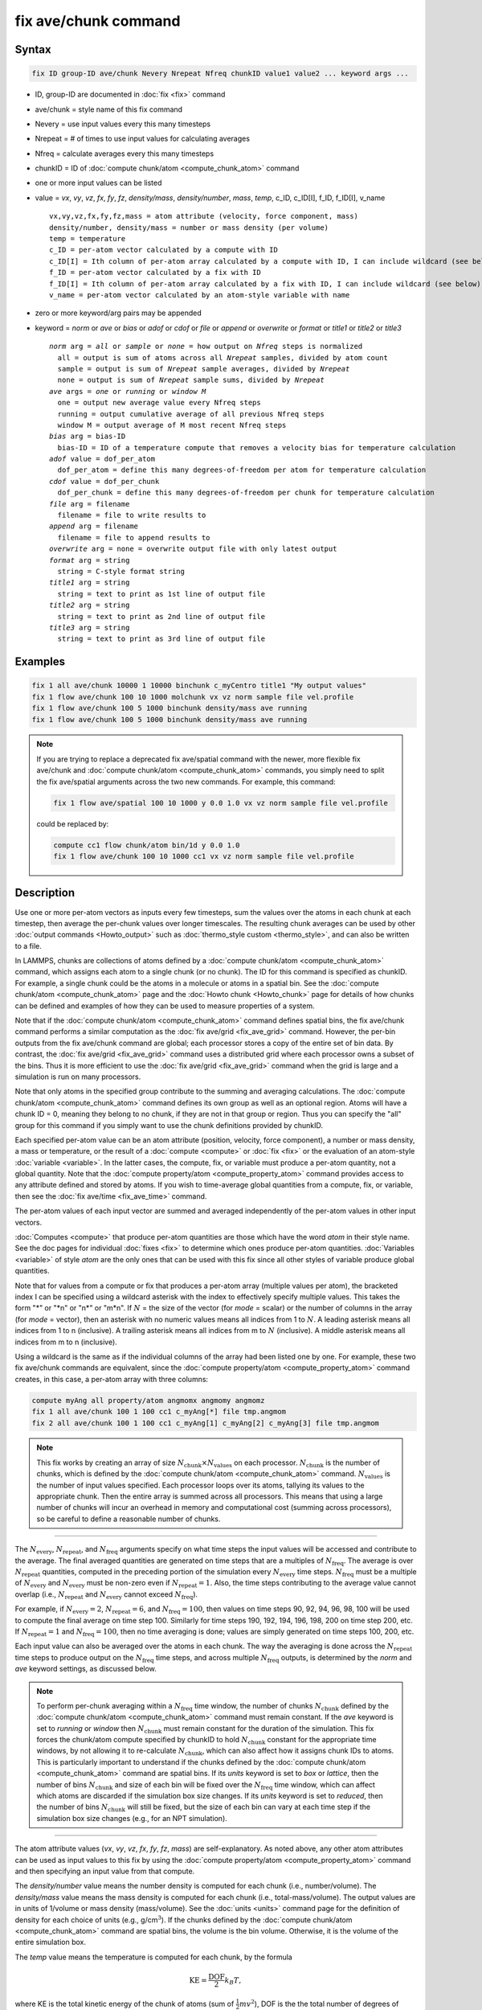 .. index:: fix ave/chunk

fix ave/chunk command
=====================

Syntax
""""""

.. code-block:: LAMMPS

   fix ID group-ID ave/chunk Nevery Nrepeat Nfreq chunkID value1 value2 ... keyword args ...

* ID, group-ID are documented in :doc:`fix <fix>` command
* ave/chunk = style name of this fix command
* Nevery = use input values every this many timesteps
* Nrepeat = # of times to use input values for calculating averages
* Nfreq = calculate averages every this many timesteps
* chunkID = ID of :doc:`compute chunk/atom <compute_chunk_atom>` command
* one or more input values can be listed
* value = *vx*, *vy*, *vz*, *fx*, *fy*, *fz*, *density/mass*, *density/number*, *mass*, *temp*, c_ID, c_ID[I], f_ID, f_ID[I], v_name

  .. parsed-literal::

       vx,vy,vz,fx,fy,fz,mass = atom attribute (velocity, force component, mass)
       density/number, density/mass = number or mass density (per volume)
       temp = temperature
       c_ID = per-atom vector calculated by a compute with ID
       c_ID[I] = Ith column of per-atom array calculated by a compute with ID, I can include wildcard (see below)
       f_ID = per-atom vector calculated by a fix with ID
       f_ID[I] = Ith column of per-atom array calculated by a fix with ID, I can include wildcard (see below)
       v_name = per-atom vector calculated by an atom-style variable with name

* zero or more keyword/arg pairs may be appended
* keyword = *norm* or *ave* or *bias* or *adof* or *cdof* or *file* or *append* or *overwrite* or *format* or *title1* or *title2* or *title3*

  .. parsed-literal::

       *norm* arg = *all* or *sample* or *none* = how output on *Nfreq* steps is normalized
         all = output is sum of atoms across all *Nrepeat* samples, divided by atom count
         sample = output is sum of *Nrepeat* sample averages, divided by *Nrepeat*
         none = output is sum of *Nrepeat* sample sums, divided by *Nrepeat*
       *ave* args = *one* or *running* or *window M*
         one = output new average value every Nfreq steps
         running = output cumulative average of all previous Nfreq steps
         window M = output average of M most recent Nfreq steps
       *bias* arg = bias-ID
         bias-ID = ID of a temperature compute that removes a velocity bias for temperature calculation
       *adof* value = dof_per_atom
         dof_per_atom = define this many degrees-of-freedom per atom for temperature calculation
       *cdof* value = dof_per_chunk
         dof_per_chunk = define this many degrees-of-freedom per chunk for temperature calculation
       *file* arg = filename
         filename = file to write results to
       *append* arg = filename
         filename = file to append results to
       *overwrite* arg = none = overwrite output file with only latest output
       *format* arg = string
         string = C-style format string
       *title1* arg = string
         string = text to print as 1st line of output file
       *title2* arg = string
         string = text to print as 2nd line of output file
       *title3* arg = string
         string = text to print as 3rd line of output file

Examples
""""""""

.. code-block:: LAMMPS

   fix 1 all ave/chunk 10000 1 10000 binchunk c_myCentro title1 "My output values"
   fix 1 flow ave/chunk 100 10 1000 molchunk vx vz norm sample file vel.profile
   fix 1 flow ave/chunk 100 5 1000 binchunk density/mass ave running
   fix 1 flow ave/chunk 100 5 1000 binchunk density/mass ave running


.. note::

   .. versionchanged:: 31May2016

   If you are trying to replace a deprecated fix ave/spatial command
   with the newer, more flexible fix ave/chunk and :doc:`compute
   chunk/atom <compute_chunk_atom>` commands, you simply need to split
   the fix ave/spatial arguments across the two new commands.  For
   example, this command:

   .. code-block:: LAMMPS

      fix 1 flow ave/spatial 100 10 1000 y 0.0 1.0 vx vz norm sample file vel.profile

   could be replaced by:

   .. code-block:: LAMMPS

      compute cc1 flow chunk/atom bin/1d y 0.0 1.0
      fix 1 flow ave/chunk 100 10 1000 cc1 vx vz norm sample file vel.profile

Description
"""""""""""

Use one or more per-atom vectors as inputs every few timesteps, sum
the values over the atoms in each chunk at each timestep, then average
the per-chunk values over longer timescales.  The resulting chunk
averages can be used by other :doc:`output commands <Howto_output>` such
as :doc:`thermo_style custom <thermo_style>`, and can also be written to
a file.

In LAMMPS, chunks are collections of atoms defined by a :doc:`compute
chunk/atom <compute_chunk_atom>` command, which assigns each atom to a
single chunk (or no chunk).  The ID for this command is specified as
chunkID.  For example, a single chunk could be the atoms in a molecule
or atoms in a spatial bin.  See the :doc:`compute chunk/atom
<compute_chunk_atom>` page and the :doc:`Howto chunk <Howto_chunk>`
page for details of how chunks can be defined and examples of how they
can be used to measure properties of a system.

Note that if the :doc:`compute chunk/atom <compute_chunk_atom>`
command defines spatial bins, the fix ave/chunk command performs a
similar computation as the :doc:`fix ave/grid <fix_ave_grid>` command.
However, the per-bin outputs from the fix ave/chunk command are
global; each processor stores a copy of the entire set of bin data.
By contrast, the :doc:`fix ave/grid <fix_ave_grid>` command uses a
distributed grid where each processor owns a subset of the bins.  Thus
it is more efficient to use the :doc:`fix ave/grid <fix_ave_grid>`
command when the grid is large and a simulation is run on many
processors.

Note that only atoms in the specified group contribute to the summing
and averaging calculations.  The :doc:`compute chunk/atom
<compute_chunk_atom>` command defines its own group as well as an
optional region.  Atoms will have a chunk ID = 0, meaning they belong
to no chunk, if they are not in that group or region.  Thus you can
specify the "all" group for this command if you simply want to use the
chunk definitions provided by chunkID.

Each specified per-atom value can be an atom attribute (position,
velocity, force component), a number or mass density, a mass or
temperature, or the result of a :doc:`compute <compute>` or :doc:`fix
<fix>` or the evaluation of an atom-style :doc:`variable <variable>`.
In the latter cases, the compute, fix, or variable must produce a
per-atom quantity, not a global quantity.  Note that the :doc:`compute
property/atom <compute_property_atom>` command provides access to any
attribute defined and stored by atoms.  If you wish to time-average
global quantities from a compute, fix, or variable, then see the
:doc:`fix ave/time <fix_ave_time>` command.

The per-atom values of each input vector are summed and averaged
independently of the per-atom values in other input vectors.

:doc:`Computes <compute>` that produce per-atom quantities are those
which have the word *atom* in their style name.  See the doc pages for
individual :doc:`fixes <fix>` to determine which ones produce per-atom
quantities.  :doc:`Variables <variable>` of style *atom* are the only
ones that can be used with this fix since all other styles of variable
produce global quantities.

Note that for values from a compute or fix that produces a per-atom
array (multiple values per atom), the bracketed index I can be
specified using a wildcard asterisk with the index to effectively
specify multiple values.  This takes the form "\*" or "\*n" or "n\*"
or "m\*n".  If :math:`N` = the size of the vector (for *mode* = scalar) or the
number of columns in the array (for *mode* = vector), then an asterisk
with no numeric values means all indices from 1 to :math:`N`.  A leading
asterisk means all indices from 1 to n (inclusive).  A trailing
asterisk means all indices from m to :math:`N` (inclusive).  A middle asterisk
means all indices from m to n (inclusive).

Using a wildcard is the same as if the individual columns of the array
had been listed one by one.  For example, these two fix ave/chunk commands are
equivalent, since the :doc:`compute property/atom
<compute_property_atom>` command creates, in this case, a per-atom
array with three columns:

.. code-block:: LAMMPS

   compute myAng all property/atom angmomx angmomy angmomz
   fix 1 all ave/chunk 100 1 100 cc1 c_myAng[*] file tmp.angmom
   fix 2 all ave/chunk 100 1 100 cc1 c_myAng[1] c_myAng[2] c_myAng[3] file tmp.angmom

.. note::

   This fix works by creating an array of size
   :math:`N_\text{chunk} \times N_\text{values}` on each processor.
   :math:`N_\text{chunk}` is the number of chunks, which is defined by the
   :doc:`compute chunk/atom <compute_chunk_atom>` command.
   :math:`N_\text{values}` is the number of input values specified.
   Each processor loops over its atoms, tallying its values to the appropriate
   chunk.  Then the entire array is summed across all processors.  This means
   that using a large number of chunks will incur an overhead in memory and
   computational cost (summing across processors), so be careful to
   define a reasonable number of chunks.

----------

The :math:`N_\text{every}`, :math:`N_\text{repeat}`, and :math:`N_\text{freq}`
arguments specify on what time steps the input values will be accessed and
contribute to the average.  The final averaged quantities are generated on time
steps that are a multiples of :math:`N_\text{freq}`\ .  The average is over
:math:`N_\text{repeat}` quantities, computed in the preceding portion of the
simulation every :math:`N_\text{every}` time steps.  :math:`N_\text{freq}`
must be a multiple of :math:`N_\text{every}` and :math:`N_\text{every}` must be
non-zero even if :math:`N_\text{repeat} = 1`\ .  Also, the time steps
contributing to the average value cannot overlap (i.e.,
:math:`N_\text{repeat}` and :math:`N_\text{every}` cannot exceed :math:`N_\text{freq}`).

For example, if :math:`N_\text{every}=2`, :math:`N_\text{repeat}=6`, and
:math:`N_\text{freq}=100`, then values on
time steps 90, 92, 94, 96, 98, 100 will be used to compute the final average
on time step 100.  Similarly for time steps 190, 192, 194, 196, 198, 200 on
time step 200, etc.  If :math:`N_\text{repeat}=1` and
:math:`N_\text{freq} = 100`, then no time averaging is done; values are simply
generated on time steps 100, 200, etc.

Each input value can also be averaged over the atoms in each chunk.
The way the averaging is done across the :math:`N_\text{repeat}` time steps to
produce output on the :math:`N_\text{freq}` time steps, and across multiple
:math:`N_\text{freq}` outputs, is determined by the *norm* and *ave* keyword
settings, as discussed below.

.. note::

   To perform per-chunk averaging within a :math:`N_\text{freq}` time window,
   the number of chunks :math:`N_\text{chunk}` defined by the
   :doc:`compute chunk/atom <compute_chunk_atom>` command must remain
   constant.  If the *ave* keyword is set to *running* or *window* then
   :math:`N_\text{chunk}` must remain constant for the duration of the
   simulation.  This fix forces the chunk/atom compute specified by chunkID to
   hold :math:`N_\text{chunk}` constant for the appropriate time windows,
   by not allowing it to re-calculate :math:`N_\text{chunk}`, which can also
   affect how it assigns chunk IDs to atoms.  This is particularly important to
   understand if the chunks defined by the :doc:`compute chunk/atom
   <compute_chunk_atom>` command are spatial bins.  If its *units*
   keyword is set to *box* or *lattice*, then the number of bins
   :math:`N_\text{chunk}` and size of each bin will be fixed over the
   :math:`N_\text{freq}` time window, which can affect which atoms are
   discarded if the simulation box size changes.  If its *units* keyword is set
   to *reduced*, then the number of bins :math:`N_\text{chunk}` will still be
   fixed, but the size of each bin can vary at each time step if the
   simulation box size changes (e.g., for an NPT simulation).

----------

The atom attribute values (*vx*, *vy*, *vz*, *fx*, *fy*, *fz*, *mass*) are
self-explanatory.  As noted above, any other atom attributes can be
used as input values to this fix by using the :doc:`compute
property/atom <compute_property_atom>` command and then specifying an
input value from that compute.

The *density/number* value means the number density is computed for
each chunk (i.e., number/volume).  The *density/mass* value means the
mass density is computed for each chunk (i.e., total-mass/volume).  The
output values are in units of 1/volume or mass density (mass/volume).  See
the :doc:`units <units>` command page for the definition of density
for each choice of units (e.g., g/cm\ :math:`^3`).  If the chunks defined by
the :doc:`compute chunk/atom <compute_chunk_atom>` command are spatial
bins, the volume is the bin volume.  Otherwise, it is the volume of the
entire simulation box.

The *temp* value means the temperature is computed for each chunk,
by the formula

.. math::

   \text{KE} = \frac{\text{DOF}}{2} k_B T,

where KE is the total kinetic energy of the chunk of atoms (sum of
:math:`\frac{1}{2} m v^2`), DOF is the the total number of degrees of freedom
for all atoms in the chunk, :math:`k_B` is the Boltzmann constant, and
:math:`T` is the absolute temperature.

The DOF is calculated as :math:`N`\ \*adof + cdof, where :math:`N` is the
number of atoms in the chunk, adof is the number of degrees of freedom per
atom, and cdof is the number of degrees of freedom per chunk.  By default,
adof = 2 or 3 = dimensionality of system,
as set via the :doc:`dimension <dimension>` command, and cdof = 0.0.
This gives the usual formula for temperature.

Note that currently this temperature only includes translational
degrees of freedom for each atom.  No rotational degrees of freedom
are included for finite-size particles.  Also, no degrees of freedom
are subtracted for any velocity bias or constraints that are applied,
such as :doc:`compute temp/partial <compute_temp_partial>`,
:doc:`fix shake <fix_shake>`, or :doc:`fix rigid <fix_rigid>`.  This is
because those degrees of freedom (e.g., a constrained bond) could apply
to sets of atoms that are both included and excluded from a specific
chunk, and hence the concept is somewhat ill-defined.  In some cases,
you can use the *adof* and *cdof* keywords to adjust the calculated
degrees of freedom appropriately, as explained below.

Also note that a bias can be subtracted from atom velocities before
they are used in the above formula for KE, by using the *bias*
keyword.  This allows, for example, a thermal temperature to be
computed after removal of a flow velocity profile.

Note that the per-chunk temperature calculated by this fix and the
:doc:`compute temp/chunk <compute_temp_chunk>` command can be
different.  The compute calculates the temperature for each chunk for
a single snapshot.  This fix can do that but can also time average
those values over many snapshots, or it can compute a temperature as
if the atoms in the chunk on different time steps were collected
together as one set of atoms to calculate their temperature.  The
compute allows the center-of-mass velocity of each chunk to be
subtracted before calculating the temperature; this fix does not.

If a value begins with "c\_", a compute ID must follow which has been
previously defined in the input script.  If no bracketed integer is
appended, the per-atom vector calculated by the compute is used.  If a
bracketed integer is appended, the Ith column of the per-atom array
calculated by the compute is used.  Users can also write code for
their own compute styles and :doc:`add them to LAMMPS <Modify>`.
See the discussion above for how I can be specified with a wildcard
asterisk to effectively specify multiple values.

If a value begins with "f\_", a fix ID must follow which has been
previously defined in the input script.  If no bracketed integer is
appended, the per-atom vector calculated by the fix is used.  If a
bracketed integer is appended, the Ith column of the per-atom array
calculated by the fix is used.  Note that some fixes only produce
their values on certain time steps, which must be compatible with
:math:`N_\text{every}`, else an error results.  Users can also write code for
their own fix styles and :doc:`add them to LAMMPS <Modify>`.  See the
discussion above for how I can be specified with a wildcard asterisk
to effectively specify multiple values.

If a value begins with "v\_", a variable name must follow which has
been previously defined in the input script.  Variables of style
*atom* can reference thermodynamic keywords and various per-atom
attributes, or invoke other computes, fixes, or variables when they
are evaluated, so this is a very general means of generating per-atom
quantities to average within chunks.

----------

Additional optional keywords also affect the operation of this fix
and its outputs.

The *norm* keyword affects how averaging is done for the per-chunk
values that are output every :math:`N_\text{freq}` time steps.

It the *norm* setting is *all*, which is the default, a chunk value is summed
over all atoms in all :math:`N_\text{repeat}` samples, as is the count of
atoms in the chunk.  The averaged output value for the chunk on the
:math:`N_\text{freq}` time steps is Total-sum / Total-count.  In other words it
is an average over atoms across the entire :math:`N_\text{freq}` timescale.
For the *density/number* and *density/mass* values, the volume (bin volume or
system volume) used in the final normalization will be the volume at
the final :math:`N_\text{freq}` time step. For the *temp* values, degrees of
freedom and kinetic energy are summed separately across the entire
:math:`N_\text{freq}` timescale, and the output value is calculated by dividing
those two sums.

If the *norm* setting is *sample*, the chunk value is summed over
atoms for each sample, as is the count, and an "average sample value"
is computed for each sample (i.e., Sample-sum / Sample-count).  The
output value for the chunk on the :math:`N_\text{freq}` time steps is the
average of the :math:`N_\text{repeat}` "average sample values" (i.e., the sum
of :math:`N_\text{repeat}` "average sample values" divided by
:math:`N_\text{repeat}`\ ).  In other words, it is an average of an average.
For the *density/number* and *density/mass* values, the volume (bin volume or
system volume) used in the per-sample normalization will be the current volume
at each sampling step.

If the *norm* setting is *none*, a similar computation as for the
*sample* setting is done, except the individual "average sample
values" are "summed sample values".  A summed sample value is simply
the chunk value summed over atoms in the sample, without dividing by
the number of atoms in the sample.  The output value for the chunk on
the :math:`N_\text{freq}` timesteps is the average of the
:math:`N_\text{repeat}` "summed sample values" (i.e., the sum of
:math:`N_\text{repeat}` "summed sample values" divided by
:math:`N_\text{repeat}`\ ).
For the *density/number* and *density/mass* values, the
volume (bin volume or system volume) used in the per-sample sum
normalization will be the current volume at each sampling step.

----------

The *ave* keyword determines how the per-chunk values produced every
:math:`N_\text{freq}` steps are averaged with values produced on previous steps
that were multiples of :math:`N_\text{freq}`, before they are accessed by
another output command or written to a file.

If the *ave* setting is *one*, which is the default, then the chunk
values produced on timesteps that are multiples of :math:`N_\text{freq}` are
independent of each other; they are output as-is without further averaging.

If the *ave* setting is *running*, then the chunk values produced on
timesteps that are multiples of :math:`N_\text{freq}` are summed and averaged
in a cumulative sense before being output.  Each output chunk value is thus
the average of the chunk value produced on that timestep with all
preceding values for the same chunk.  This running average begins when
the fix is defined; it can only be restarted by deleting the fix via
the :doc:`unfix <unfix>` command, or re-defining the fix by re-specifying it.

If the *ave* setting is *window*, then the chunk values produced on
timesteps that are multiples of :math:`N_\text{freq}` are summed and averaged
within a moving "window" of time, so that the last :math:`M` values for the
same chunk are used to produce the output.  For example, if :math:`M = 3` and
:math:`N_\text{freq} = 1000`, then the output on step 10000 will be the average
of the individual chunk values on time steps 8000, 9000, and 10000.  Outputs on
early steps will average over less than :math:`M` values if they are not
available.

----------

The *bias* keyword specifies the ID of a temperature compute that
removes a "bias" velocity from each atom, specified as *bias-ID*\ .
It is only used when the *temp* value is calculated, to compute the
thermal temperature of each chunk after the translational kinetic
energy components have been altered in a prescribed way (e.g., to
remove a flow velocity profile).  See the doc pages for individual
computes that calculate a temperature to see which ones implement a bias.

The *adof* and *cdof* keywords define the values used in the degree of
freedom (DOF) formula described above for temperature calculation
for each chunk.  They are only used when the *temp* value is
calculated.  They can be used to calculate a more appropriate
temperature for some kinds of chunks.  Here are three examples:

If spatially binned chunks contain some number of water molecules and
:doc:`fix shake <fix_shake>` is used to make each molecule rigid, then
you could calculate a temperature with six degrees of freedom (DOF) (three
translational, three rotational) per molecule by setting *adof* to 2.0.

If :doc:`compute temp/partial <compute_temp_partial>` is used with the
*bias* keyword to only allow the :math:`x` component of velocity to contribute
to the temperature, then *adof* = 1.0 would be appropriate.

If each chunk consists of a large molecule, with some number of its
bonds constrained by :doc:`fix shake <fix_shake>` or the entire molecule
by :doc:`fix rigid/small <fix_rigid>`, *adof* = 0.0 and *cdof* could be
set to the remaining degrees of freedom for the entire molecule
(entire chunk in this case), that is, 6 for 3d or 3 for 2d for a rigid
molecule.

----------

.. versionadded:: 17Apr2024
   new keyword *append*

The *file* or *append* keywords allow a filename to be specified.  If
*file* is used, then the filename is overwritten if it already exists.
If *append* is used, then the filename is appended to if it already
exists, or created if it does not exist.  Every :math:`N_\text{freq}`
timesteps, a section of chunk info will be written to a text file in the
following format.  A line with the timestep and number of chunks is
written.  Then one line per chunk is written, containing the chunk ID
:math:`(1-N_\text{chunk}),` an optional original ID value, optional
coordinate values for chunks that represent spatial bins, the number of
atoms in the chunk, and one or more calculated values.  More explanation
of the optional values is given below.  The number of values in each
line corresponds to the number of values specified in the fix ave/chunk
command.  The number of atoms and the value(s) are summed or average
quantities, as explained above.

The *overwrite* keyword will continuously overwrite the output file
with the latest output, so that it only contains one timestep worth of
output.  This option can only be used with the *ave running* setting.

The *format* keyword sets the numeric format of each value when it is
printed to a file via the *file* keyword.  Note that all values are
floating point quantities.  The default format is %g.  You can specify
a higher precision if desired (e.g., %20.16g).

The *title1* and *title2* and *title3* keywords allow specification of
the strings that will be printed as the first three lines of the output
file, assuming the *file* keyword was used.  LAMMPS uses default
values for each of these, so they do not need to be specified.

By default, these header lines are as follows:

.. parsed-literal::

   # Chunk-averaged data for fix ID and group name
   # Timestep Number-of-chunks
   # Chunk (OrigID) (Coord1) (Coord2) (Coord3) Ncount value1 value2 ...

In the first line, ID and name are replaced with the fix-ID and group
name.  The second line describes the two values that are printed at
the first of each section of output.  In the third line the values are
replaced with the appropriate value names (e.g., *fx* or c_myCompute[2]).

The words in parenthesis only appear with corresponding columns if the
chunk style specified for the :doc:`compute chunk/atom
<compute_chunk_atom>` command supports them.  The OrigID column is
only used if the *compress* keyword was set to *yes* for the
:doc:`compute chunk/atom <compute_chunk_atom>` command.  This means
that the original chunk IDs (e.g., molecule IDs) will have been
compressed to remove chunk IDs with no atoms assigned to them.  Thus a
compressed chunk ID of 3 may correspond to an original chunk ID or
molecule ID of 415.  The OrigID column will list 415 for the third chunk.

The CoordN columns only appear if a *binning* style was used in the
:doc:`compute chunk/atom <compute_chunk_atom>` command.  For *bin/1d*,
*bin/2d*, and *bin/3d* styles the column values are the center point
of the bin in the corresponding dimension.  Just Coord1 is used for
*bin/1d*, Coord2 is added for *bin/2d*, Coord3 is added for *bin/3d*\ .
For *bin/sphere*, just Coord1 is used, and it is the radial
coordinate.  For *bin/cylinder*, Coord1 and Coord2 are used.  Coord1
is the radial coordinate (away from the cylinder axis), and coord2 is
the coordinate along the cylinder axis.

Note that if the value of the *units* keyword used in the
:doc:`compute chunk/atom command <compute_chunk_atom>` is *box* or
*lattice*, the coordinate values will be in distance :doc:`units <units>`.
If the value of the *units* keyword is *reduced*, the
coordinate values will be in unitless reduced units (0--1).  This is
not true for the Coord1 value of style *bin/sphere* or *bin/cylinder*
which both represent radial dimensions.  Those values are always in
distance :doc:`units <units>`.

----------

Restart, fix_modify, output, run start/stop, minimize info
"""""""""""""""""""""""""""""""""""""""""""""""""""""""""""

No information about this fix is written to :doc:`binary restart files
<restart>`.  None of the :doc:`fix_modify <fix_modify>` options are
relevant to this fix.

This fix computes a global array of values which can be accessed by
various :doc:`output commands <Howto_output>`.  The values can only be
accessed on timesteps that are multiples of :math:`N_\text{freq}`, since
that is when averaging is performed.  The global array has # of rows =
the number of chunks :math:`N_\text{chunk}`, as calculated by the
specified :doc:`compute chunk/atom <compute_chunk_atom>` command.  The #
of columns is :math:`M+1+N_\text{values}`, where :math:`M \in
\{1,\dotsc,4\}`, depending on whether the optional columns for OrigID
and CoordN are used, as explained above.  Following the optional
columns, the next column contains the count of atoms in the chunk, and
the remaining columns are the Nvalue quantities.  When the array is
accessed with a row :math:`I` that exceeds the current number of chunks,
than a 0.0 is returned by the fix instead of an error, since the number
of chunks can vary as a simulation runs depending on how that value is
computed by the compute chunk/atom command.

The array values calculated by this fix are treated as "intensive",
since they are typically already normalized by the count of atoms in
each chunk.

No parameter of this fix can be used with the *start/stop* keywords of
the :doc:`run <run>` command.  This fix is not invoked during
:doc:`energy minimization <minimize>`.

Restrictions
""""""""""""
 none

Related commands
""""""""""""""""

:doc:`compute <compute>`, :doc:`fix ave/atom <fix_ave_atom>`,
:doc:`fix ave/histo <fix_ave_histo>`, :doc:`fix ave/time <fix_ave_time>`,
:doc:`variable <variable>`, :doc:`fix ave/correlate <fix_ave_correlate>`,
:doc:`fix ave/grid <fix_ave_grid>`


Default
"""""""

The option defaults are norm = all, ave = one, bias = none, no file
output, and title 1,2,3 = strings as described above.
